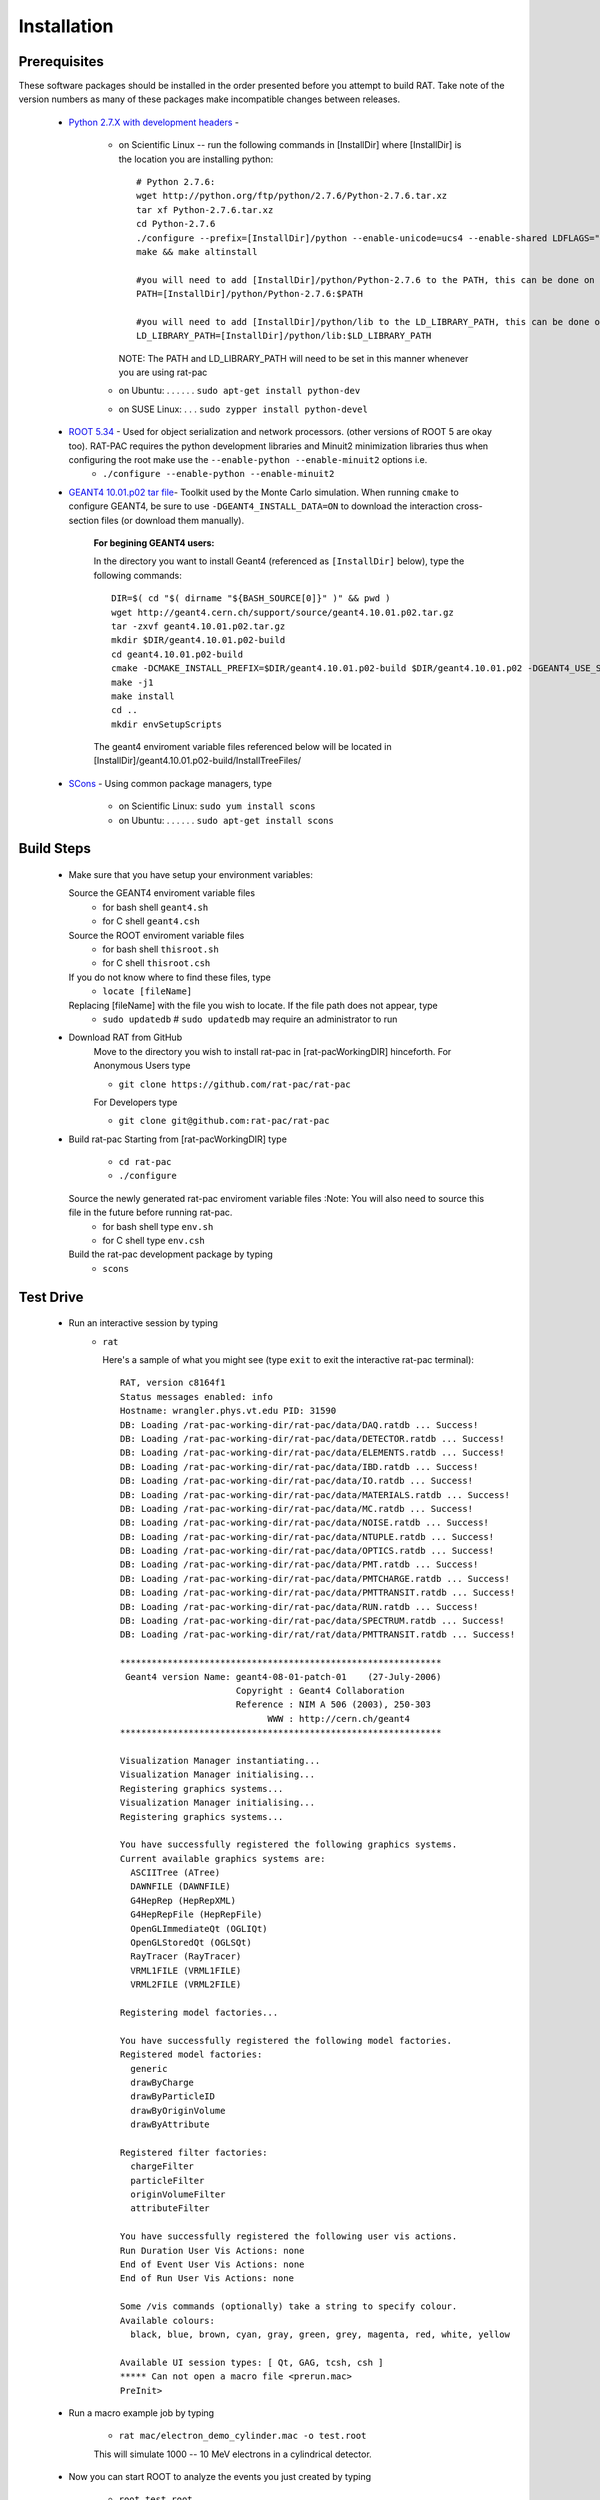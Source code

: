 Installation
------------
Prerequisites
`````````````
These software packages should be installed in the order presented before you attempt to build RAT.  Take note of the version numbers as many of these packages make incompatible changes between releases.

 * `Python 2.7.X with development headers <https://www.python.org/>`_ - 

    - on Scientific Linux --   run the following commands in [InstallDir] where [InstallDir] is the location you are installing python::

          # Python 2.7.6:
          wget http://python.org/ftp/python/2.7.6/Python-2.7.6.tar.xz
          tar xf Python-2.7.6.tar.xz
          cd Python-2.7.6
          ./configure --prefix=[InstallDir]/python --enable-unicode=ucs4 --enable-shared LDFLAGS="-Wl,-rpath=[InstallDir]/python/lib"
          make && make altinstall
          
          #you will need to add [InstallDir]/python/Python-2.7.6 to the PATH, this can be done on the command line, or in your .bashrc file
          PATH=[InstallDir]/python/Python-2.7.6:$PATH
          
          #you will need to add [InstallDir]/python/lib to the LD_LIBRARY_PATH, this can be done on the command line, or in your .bashrc file
          LD_LIBRARY_PATH=[InstallDir]/python/lib:$LD_LIBRARY_PATH
          
          

      NOTE: The PATH and LD_LIBRARY_PATH will need to be set in this manner whenever you are using rat-pac
    - on Ubuntu: . . . . . . ``sudo apt-get install python-dev``
    - on SUSE Linux: . . . ``sudo zypper install python-devel``


 * `ROOT 5.34 <http://root.cern.ch/drupal/content/downloading-root>`_ - Used for object serialization and network processors. (other versions of ROOT 5 are okay too).  RAT-PAC requires the python development libraries and Minuit2 minimization libraries thus when configuring the root make use the ``--enable-python --enable-minuit2`` options i.e.
    - ``./configure --enable-python --enable-minuit2``

 * `GEANT4 10.01.p02 <http://geant4.web.cern.ch/geant4/support/download.shtml>`_ `tar file <http://geant4.cern.ch/support/source/geant4.10.01.p02.tar.gz>`_- Toolkit used by the Monte Carlo simulation.  When running ``cmake`` to configure GEANT4, be sure to use ``-DGEANT4_INSTALL_DATA=ON`` to download the interaction cross-section files (or download them manually).

     :For begining GEANT4 users:
     In the directory you want to install Geant4 (referenced as ``[InstallDir]`` below), type the following commands::
  
            DIR=$( cd "$( dirname "${BASH_SOURCE[0]}" )" && pwd )
            wget http://geant4.cern.ch/support/source/geant4.10.01.p02.tar.gz
            tar -zxvf geant4.10.01.p02.tar.gz
            mkdir $DIR/geant4.10.01.p02-build
            cd geant4.10.01.p02-build
            cmake -DCMAKE_INSTALL_PREFIX=$DIR/geant4.10.01.p02-build $DIR/geant4.10.01.p02 -DGEANT4_USE_SYSTEM_EXPAT=OFF -DGEANT4_INSTALL_DATA=ON -DGEANT4_BUILD_MULTITHREADED=ON -DGEANT4_USE_QT=ON
            make -j1
            make install
            cd ..
            mkdir envSetupScripts


     The geant4 enviroment variable files referenced below will be located in [InstallDir]/geant4.10.01.p02-build/InstallTreeFiles/

 * `SCons <http://www.scons.org/doc/2.1.0/HTML/scons-user/x121.html>`_ - Using common package managers, type

    - on Scientific Linux: ``sudo yum install scons``
    - on Ubuntu: . . . . . . ``sudo apt-get install scons``

Build Steps
```````````

 * Make sure that you have setup your environment variables:

   Source the GEANT4 enviroment variable files
    - for bash shell ``geant4.sh``
    - for C shell ``geant4.csh``

   Source the ROOT enviroment variable files
    - for bash shell ``thisroot.sh``
    - for C shell ``thisroot.csh``

   If you do not know where to find these files, type
    - ``locate [fileName]``

   Replacing [fileName] with the file you wish to locate.  If the file path does not appear, type
    - ``sudo updatedb``  #  ``sudo updatedb`` may require an administrator to run

 * Download RAT from GitHub
    Move to the directory you wish to install rat-pac in [rat-pacWorkingDIR] hinceforth.
    For Anonymous Users type
    
    - ``git clone https://github.com/rat-pac/rat-pac``

    For Developers type
    
    - ``git clone git@github.com:rat-pac/rat-pac``


 * Build rat-pac
   Starting from [rat-pacWorkingDIR] type

    - ``cd rat-pac``
    - ``./configure``

   Source the newly generated rat-pac enviroment variable files :Note: You will also need to source this file in the future before running rat-pac.
    - for bash shell type ``env.sh``
    - for C shell type ``env.csh``

   

   Build the rat-pac development package by typing
    - ``scons``


Test Drive
``````````

 *  Run an interactive session by typing
     - ``rat``

       Here's a sample of what you might see (type ``exit`` to exit the interactive rat-pac terminal)::

          RAT, version c8164f1
          Status messages enabled: info 
          Hostname: wrangler.phys.vt.edu PID: 31590
          DB: Loading /rat-pac-working-dir/rat-pac/data/DAQ.ratdb ... Success!
          DB: Loading /rat-pac-working-dir/rat-pac/data/DETECTOR.ratdb ... Success!
          DB: Loading /rat-pac-working-dir/rat-pac/data/ELEMENTS.ratdb ... Success!
          DB: Loading /rat-pac-working-dir/rat-pac/data/IBD.ratdb ... Success!
          DB: Loading /rat-pac-working-dir/rat-pac/data/IO.ratdb ... Success!
          DB: Loading /rat-pac-working-dir/rat-pac/data/MATERIALS.ratdb ... Success!
          DB: Loading /rat-pac-working-dir/rat-pac/data/MC.ratdb ... Success!
          DB: Loading /rat-pac-working-dir/rat-pac/data/NOISE.ratdb ... Success!
          DB: Loading /rat-pac-working-dir/rat-pac/data/NTUPLE.ratdb ... Success!
          DB: Loading /rat-pac-working-dir/rat-pac/data/OPTICS.ratdb ... Success!
          DB: Loading /rat-pac-working-dir/rat-pac/data/PMT.ratdb ... Success!
          DB: Loading /rat-pac-working-dir/rat-pac/data/PMTCHARGE.ratdb ... Success!
          DB: Loading /rat-pac-working-dir/rat-pac/data/PMTTRANSIT.ratdb ... Success!
          DB: Loading /rat-pac-working-dir/rat-pac/data/RUN.ratdb ... Success!
          DB: Loading /rat-pac-working-dir/rat-pac/data/SPECTRUM.ratdb ... Success!
          DB: Loading /rat-pac-working-dir/rat/rat/data/PMTTRANSIT.ratdb ... Success!
          
          *************************************************************
           Geant4 version Name: geant4-08-01-patch-01    (27-July-2006)
                                Copyright : Geant4 Collaboration
                                Reference : NIM A 506 (2003), 250-303
                                      WWW : http://cern.ch/geant4
          *************************************************************
          
          Visualization Manager instantiating...
          Visualization Manager initialising...
          Registering graphics systems...
          Visualization Manager initialising...
          Registering graphics systems...
          
          You have successfully registered the following graphics systems.
          Current available graphics systems are:
            ASCIITree (ATree)
            DAWNFILE (DAWNFILE)
            G4HepRep (HepRepXML)
            G4HepRepFile (HepRepFile)
            OpenGLImmediateQt (OGLIQt)
            OpenGLStoredQt (OGLSQt)
            RayTracer (RayTracer)
            VRML1FILE (VRML1FILE)
            VRML2FILE (VRML2FILE)
        
          Registering model factories...
          
          You have successfully registered the following model factories.
          Registered model factories:
            generic
            drawByCharge
            drawByParticleID
            drawByOriginVolume
            drawByAttribute
          
          Registered filter factories:
            chargeFilter
            particleFilter
            originVolumeFilter
            attributeFilter
          
          You have successfully registered the following user vis actions.
          Run Duration User Vis Actions: none
          End of Event User Vis Actions: none
          End of Run User Vis Actions: none
          
          Some /vis commands (optionally) take a string to specify colour.
          Available colours:
            black, blue, brown, cyan, gray, green, grey, magenta, red, white, yellow
          
          Available UI session types: [ Qt, GAG, tcsh, csh ]
          ***** Can not open a macro file <prerun.mac>
          PreInit> 

 * Run a macro example job by typing 

    - ``rat mac/electron_demo_cylinder.mac -o test.root``

    This will simulate 1000 -- 10 MeV electrons in a cylindrical detector. 

 * Now you can start ROOT to analyze the events you just created by typing

    - ``root test.root``
    - ``T->Draw("mc.particle.pos.fX")``

You should get a plot of particle x coordinates similar to the plot below.

|RootOutputTutorial000|

.. |RootOutputTutorial000| image:: Tutorial000.png

:Note: that with the RAT environment sourced, you are getting a special copy of ROOT that automatically loads the RAT ROOT event library.
report errors to Derek Rountree -- rountree@vt.edu
page update Sept. 9 2015
